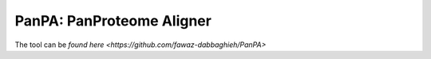 PanPA: PanProteome Aligner
=======================================
The tool can be `found here <https://github.com/fawaz-dabbaghieh/PanPA>`
